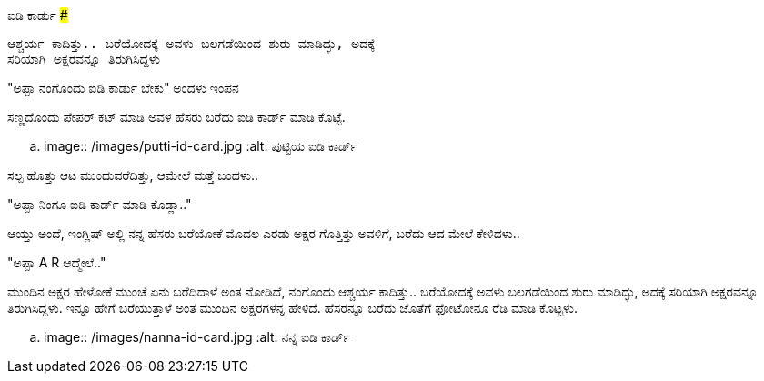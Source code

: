 ಐಡಿ ಕಾರ್ಡು
#############

:slug: id-cardu
:author: Aravinda VK
:date: 2018-07-22
:tags: ಕನ್ನಡ,ಇಂಪನ,ಮಗಳು
:summary: ಮುಂದಿನ ಅಕ್ಷರ ಹೇಳೋಕೆ ಮುಂಚೆ ಏನು ಬರೆದಿದಾಳೆ ಅಂತ ನೋಡಿದೆ, ನಂಗೊಂದು
          ಆಶ್ಚರ್ಯ ಕಾದಿತ್ತು.. ಬರೆಯೋದಕ್ಕೆ ಅವಳು ಬಲಗಡೆಯಿಂದ ಶುರು ಮಾಡಿದ್ಳು, ಅದಕ್ಕೆ
          ಸರಿಯಾಗಿ ಅಕ್ಷರವನ್ನೂ ತಿರುಗಿಸಿದ್ದಳು

"ಅಪ್ಪಾ ನಂಗೊಂದು ಐಡಿ ಕಾರ್ಡು ಬೇಕು" ಅಂದಳು ಇಂಪನ

ಸಣ್ಣದೊಂದು ಪೇಪರ್ ಕಟ್ ಮಾಡಿ ಅವಳ ಹೆಸರು ಬರೆದು ಐಡಿ ಕಾರ್ಡ್ ಮಾಡಿ ಕೊಟ್ಟೆ.

.. image:: /images/putti-id-card.jpg
   :alt: ಪುಟ್ಟಿಯ ಐಡಿ ಕಾರ್ಡ್

ಸಲ್ಪ ಹೊತ್ತು ಆಟ ಮುಂದುವರೆದಿತ್ತು, ಆಮೇಲೆ ಮತ್ತೆ ಬಂದಳು..

"ಅಪ್ಪಾ ನಿಂಗೂ ಐಡಿ ಕಾರ್ಡ್ ಮಾಡಿ ಕೊಡ್ಲಾ.."

ಆಯ್ತು ಅಂದೆ, ಇಂಗ್ಲಿಷ್ ಅಲ್ಲಿ ನನ್ನ ಹೆಸರು ಬರೆಯೋಕೆ ಮೊದಲ ಎರಡು ಅಕ್ಷರ ಗೊತ್ತಿತ್ತು ಅವಳಿಗೆ, ಬರೆದು ಆದ ಮೇಲೆ ಕೇಳಿದಳು..

"ಅಪ್ಪಾ A R ಆದ್ಮೇಲೆ.."

ಮುಂದಿನ ಅಕ್ಷರ ಹೇಳೋಕೆ ಮುಂಚೆ ಏನು ಬರೆದಿದಾಳೆ ಅಂತ ನೋಡಿದೆ, ನಂಗೊಂದು ಆಶ್ಚರ್ಯ
ಕಾದಿತ್ತು.. ಬರೆಯೋದಕ್ಕೆ ಅವಳು ಬಲಗಡೆಯಿಂದ ಶುರು ಮಾಡಿದ್ಳು, ಅದಕ್ಕೆ ಸರಿಯಾಗಿ
ಅಕ್ಷರವನ್ನೂ ತಿರುಗಿಸಿದ್ದಳು. ಇನ್ನೂ ಹೇಗೆ ಬರೆಯುತ್ತಾಳೆ ಅಂತ ಮುಂದಿನ ಅಕ್ಷರಗಳನ್ನ
ಹೇಳಿದೆ. ಹೆಸರನ್ನೂ ಬರೆದು ಜೊತೆಗೆ ಫೋಟೋನೂ ರೆಡಿ ಮಾಡಿ ಕೊಟ್ಟಳು.

.. image:: /images/nanna-id-card.jpg
   :alt: ನನ್ನ ಐಡಿ ಕಾರ್ಡ್
